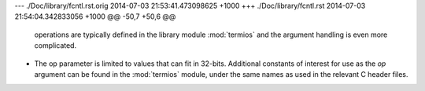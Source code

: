 --- ./Doc/library/fcntl.rst.orig	2014-07-03 21:53:41.473098625 +1000
+++ ./Doc/library/fcntl.rst	2014-07-03 21:54:04.342833056 +1000
@@ -50,7 +50,6 @@
    operations are typically defined in the library module :mod:`termios` and the
    argument handling is even more complicated.
 
-   The op parameter is limited to values that can fit in 32-bits.
    Additional constants of interest for use as the *op* argument can be
    found in the :mod:`termios` module, under the same names as used in
    the relevant C header files.

